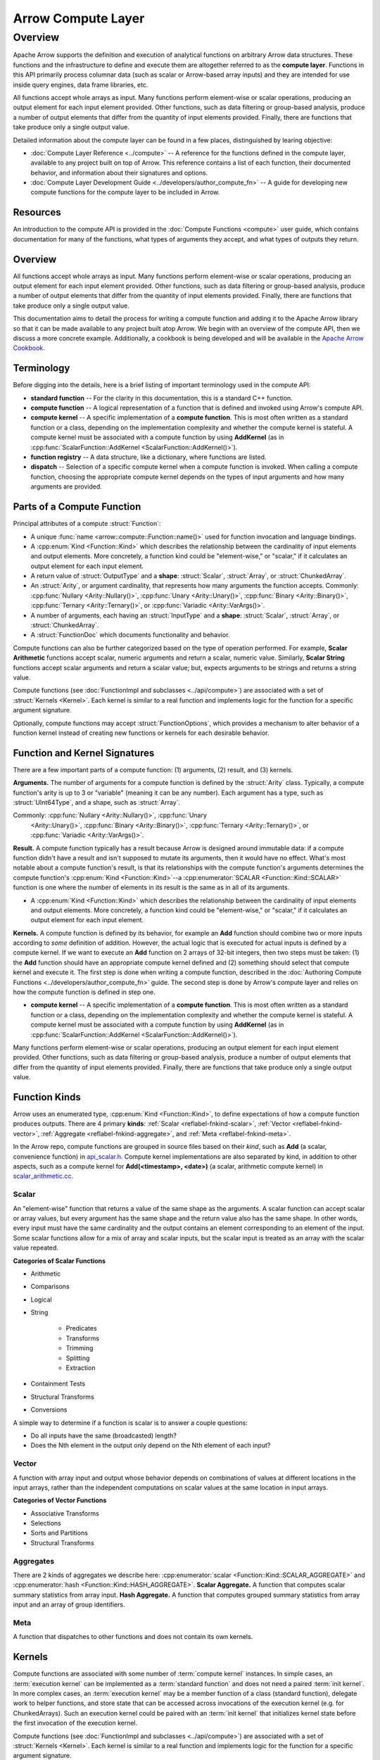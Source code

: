 .. Licensed to the Apache Software Foundation (ASF) under one
.. or more contributor license agreements.  See the NOTICE file
.. distributed with this work for additional information
.. regarding copyright ownership.  The ASF licenses this file
.. to you under the Apache License, Version 2.0 (the
.. "License"); you may not use this file except in compliance
.. with the License.  You may obtain a copy of the License at

..   http://www.apache.org/licenses/LICENSE-2.0

.. Unless required by applicable law or agreed to in writing,
.. software distributed under the License is distributed on an
.. "AS IS" BASIS, WITHOUT WARRANTIES OR CONDITIONS OF ANY
.. KIND, either express or implied.  See the License for the
.. specific language governing permissions and limitations
.. under the License.

.. default-domain:: cpp
.. highlight:: cpp
.. cpp:namespace:: arrow::compute


===================
Arrow Compute Layer
===================

Overview
========

Apache Arrow supports the definition and execution of analytical functions on arbitrary
Arrow data structures. These functions and the infrastructure to define and execute them
are altogether referred to as the **compute layer**. Functions in this API primarily
process columnar data (such as scalar or Arrow-based array inputs) and they are intended
for use inside query engines, data frame libraries, etc.

All functions accept whole arrays as input. Many functions perform element-wise or scalar
operations, producing an output element for each input element provided. Other functions,
such as data filtering or group-based analysis, produce a number of output elements that
differ from the quantity of input elements provided. Finally, there are functions that
take produce only a single output value.

Detailed information about the compute layer can be found in a few places, distinguished
by learing objective:

* :doc:`Compute Layer Reference <../compute>` -- A reference for the functions defined in the
  compute layer, available to any project built on top of Arrow. This reference contains a
  list of each function, their documented behavior, and information about their signatures
  and options.

* :doc:`Compute Layer Development Guide <../developers/author_compute_fn>` -- A guide for developing
  new compute functions for the compute layer to be included in Arrow.

Resources
---------

An introduction to the compute API is provided in the :doc:`Compute Functions
<compute>` user guide, which contains documentation for many of the functions, what types
of arguments they accept, and what types of outputs they return.


Overview
--------


.. seealso::
   :doc:`User Guide for the compute API <compute>`

All functions accept whole arrays as input. Many functions perform element-wise or scalar
operations, producing an output element for each input element provided. Other functions,
such as data filtering or group-based analysis, produce a number of output elements that
differ from the quantity of input elements provided. Finally, there are functions that
take produce only a single output value.

This documentation aims to detail the process for writing a compute function and adding it
to the Apache Arrow library so that it can be made available to any project built atop
Arrow. We begin with an overview of the compute API, then we discuss a more concrete
example. Additionally, a cookbook is being developed and will be available in the `Apache
Arrow Cookbook`_.

.. _Apache Arrow Cookbook: https://arrow.apache.org/cookbook/cpp/


Terminology
-----------

Before digging into the details, here is a brief listing of important terminology used in
the compute API:

* **standard function** -- For the clarity in this documentation, this is a standard C++
  function.

* **compute function** -- A logical representation of a function that is defined and
  invoked using Arrow's compute API.

* **compute kernel** -- A specific implementation of a **compute function**. This is most
  often written as a standard function or a class, depending on the implementation
  complexity and whether the compute kernel is stateful. A compute kernel must be
  associated with a compute function by using **AddKernel** (as in
  :cpp:func:`ScalarFunction::AddKernel <ScalarFunction::AddKernel()>`).

* **function registry** -- A data structure, like a dictionary, where functions are
  listed.

* **dispatch** -- Selection of a specific compute kernel when a compute function is
  invoked. When calling a compute function, choosing the appropriate compute kernel
  depends on the types of input arguments and how many arguments are provided.


Parts of a Compute Function
---------------------------

Principal attributes of a compute :struct:`Function`:

* A unique :func:`name <arrow::compute::Function::name()>` used for function invocation
  and language bindings.

* A :cpp:enum:`Kind <Function::Kind>` which describes the relationship between the
  cardinality of input elements and output elements. More concretely, a function kind
  could be "element-wise," or "scalar," if it calculates an output element for each input
  element.

* A return value of :struct:`OutputType` and a **shape**: :struct:`Scalar`,
  :struct:`Array`, or :struct:`ChunkedArray`.

* An :struct:`Arity`, or argument cardinality, that represents how many arguments the
  function accepts. Commonly: :cpp:func:`Nullary <Arity::Nullary()>`, :cpp:func:`Unary
  <Arity::Unary()>`, :cpp:func:`Binary <Arity::Binary()>`, :cpp:func:`Ternary
  <Arity::Ternary()>`, or :cpp:func:`Variadic <Arity::VarArgs()>`.

* A number of arguments, each having an :struct:`InputType` and a **shape**:
  :struct:`Scalar`, :struct:`Array`, or :struct:`ChunkedArray`.

* A :struct:`FunctionDoc` which documents functionality and behavior.

Compute functions can also be further categorized based on the type of operation
performed. For example, **Scalar Arithmetic** functions accept scalar, numeric arguments and
return a scalar, numeric value. Similarly, **Scalar String** functions accept scalar
arguments and return a scalar value; but, expects arguments to be strings and returns
a string value.

Compute functions (see :doc:`FunctionImpl and subclasses <../api/compute>`) are associated
with a set of :struct:`Kernels <Kernel>`. Each kernel is similar to a real function and
implements logic for the function for a specific argument signature.

Optionally, compute functions may accept :struct:`FunctionOptions`, which provides a
mechanism to alter behavior of a function kernel instead of creating new functions or
kernels for each desirable behavior.

Function and Kernel Signatures
------------------------------

There are a few important parts of a compute function: (1) arguments, (2) result, and
(3) kernels.

**Arguments.** The number of arguments for a compute function is defined by the
:struct:`Arity` class. Typically, a compute function's arity is up to 3 or "variable"
(meaning it can be any number). Each argument has a type, such as :struct:`UInt64Type`,
and a shape, such as :struct:`Array`.

Commonly: :cpp:func:`Nullary <Arity::Nullary()>`, :cpp:func:`Unary
  <Arity::Unary()>`, :cpp:func:`Binary <Arity::Binary()>`, :cpp:func:`Ternary
  <Arity::Ternary()>`, or :cpp:func:`Variadic <Arity::VarArgs()>`.

**Result.** A compute function typically has a result because Arrow is designed around
immutable data: if a compute function didn't have a result and isn't supposed to mutate
its arguments, then it would have no effect. What's most notable about a compute
function's result, is that its relationships with the compute function's arguments
determines the compute function's :cpp:enum:`Kind <Function::Kind>`--a
:cpp:enumerator:`SCALAR <Function::Kind::SCALAR>` function is one where the number of
elements in its result is the same as in all of its arguments.

* A :cpp:enum:`Kind <Function::Kind>` which describes the relationship between the
  cardinality of input elements and output elements. More concretely, a function kind
  could be "element-wise," or "scalar," if it calculates an output element for each input
  element.

**Kernels.** A compute function is defined by its behavior, for example an **Add**
function should combine two or more inputs according to *some* definition of addition.
However, the actual logic that is executed for actual inputs is defined by a compute
kernel. If we want to execute an **Add** function on 2 arrays of 32-bit integers, then two
steps must be taken: (1) the **Add** function should have an appropriate compute kernel
defined and (2) something should select that compute kernel and execute it. The first step
is done when writing a compute function, described in the :doc:`Authoring Compute
Functions <../developers/author_compute_fn>` guide. The second step is done by Arrow's
compute layer and relies on how the compute function is defined in step one.

* **compute kernel** -- A specific implementation of a **compute function**. This is most
  often written as a standard function or a class, depending on the implementation
  complexity and whether the compute kernel is stateful. A compute kernel must be
  associated with a compute function by using **AddKernel** (as in
  :cpp:func:`ScalarFunction::AddKernel <ScalarFunction::AddKernel()>`).


Many
functions perform element-wise or scalar operations, producing an output element for each
input element provided. Other functions, such as data filtering or group-based analysis,
produce a number of output elements that differ from the quantity of input elements
provided. Finally, there are functions that take produce only a single output value.


Function Kinds
--------------

Arrow uses an enumerated type, :cpp:enum:`Kind <Function::Kind>`, to define expectations
of how a compute function produces outputs. There are 4 primary **kinds**: :ref:`Scalar
<reflabel-fnkind-scalar>`, :ref:`Vector <reflabel-fnkind-vector>`, :ref:`Aggregate
<reflabel-fnkind-aggregate>`, and :ref:`Meta <reflabel-fnkind-meta>`.

In the Arrow repo, compute functions are grouped in source files based on their *kind*,
such as **Add** (a scalar, convenience function) in `api_scalar.h`_. Compute kernel
implementations are also separated by kind, in addition to other aspects, such as a
compute kernel for **Add(<timestamp>, <date>)** (a scalar, arithmetic compute kernel) in
`scalar_arithmetic.cc`_.

.. _api_scalar.h:
   https://github.com/apache/arrow/blob/master/cpp/src/arrow/compute/api_scalar.h#L537-L545

.. _scalar_arithmetic.cc:
   https://github.com/apache/arrow/blob/master/cpp/src/arrow/compute/kernels/scalar_arithmetic.cc#L1972-L1982


.. _reflabel-fnkind-scalar:

Scalar
~~~~~~

An "element-wise" function that returns a value of the same shape as the arguments. A
scalar function can accept scalar or array values, but every argument has the same shape
and the return value also has the same shape. In other words, every input must have the
same cardinality and the output contains an element corresponding to an element of the
input. Some scalar functions allow for a mix of array and scalar inputs, but the scalar
input is treated as an array with the scalar value repeated.

**Categories of Scalar Functions**

* Arithmetic

* Comparisons

* Logical

* String

    * Predicates

    * Transforms

    * Trimming

    * Splitting

    * Extraction

* Containment Tests

* Structural Transforms

* Conversions


A simple way to determine if a function is scalar is to answer a couple questions:

* Do all inputs have the same (broadcasted) length?

* Does the Nth element in the output only depend on the Nth element of each input?


.. _reflabel-fnkind-vector:

Vector
~~~~~~

A function with array input and output whose behavior depends on combinations
of values at different locations in the input arrays, rather than the independent
computations on scalar values at the same location in input arrays.

**Categories of Vector Functions**

* Associative Transforms

* Selections

* Sorts and Partitions

* Structural Transforms


.. _reflabel-fnkind-aggregate:

Aggregates
~~~~~~~~~~

There are 2 kinds of aggregates we describe here: :cpp:enumerator:`scalar
<Function::Kind::SCALAR_AGGREGATE>` and :cpp:enumerator:`hash
<Function::Kind::HASH_AGGREGATE>`. **Scalar Aggregate.** A function that computes scalar
summary statistics from array input. **Hash Aggregate.** A function that computes grouped
summary statistics from array input and an array of group identifiers.


.. _reflabel-fnkind-meta:

Meta
~~~~

A function that dispatches to other functions and does not contain its own kernels.



Kernels
-------

Compute functions are associated with some number of :term:`compute kernel` instances. In
simple cases, an :term:`execution kernel` can be implemented as a :term:`standard
function` and does not need a paired :term:`init kernel`. In more complex cases, an
:term:`execution kernel` may be a member function of a class (standard function), delegate
work to helper functions, and store state that can be accessed across invocations of the
execution kernel (e.g. for ChunkedArrays). Such an execution kernel could be paired with
an :term:`init kernel` that initializes kernel state before the first invocation of the
execution kernel.

Compute functions (see :doc:`FunctionImpl and subclasses <../api/compute>`) are associated
with a set of :struct:`Kernels <Kernel>`. Each kernel is similar to a real function and
implements logic for the function for a specific argument signature.

Compute functions are associated with some number of :term:`compute kernel` instances. In
simple cases, a kernel is similar to a :term:`standard function` and implements logic for
the :term:`compute function` for a specific argument signature.

Kernels are simple ``structs`` containing only function pointers (the "methods" of the
kernel) and attribute flags. Each function kind corresponds to a :struct:`Kernel` with
methods representing each stage of the function's execution. For example,
:struct:`ScalarKernel` includes (optionally) :member:`ScalarKernel::init` to initialize
any state necessary for execution and :member:`ScalarKernel::exec` to perform the
computation.

Since many kernels are closely related in operation and differ only in their input types,
it's frequently useful to leverage c++'s powerful template system to efficiently generate
kernels methods. For example, the "add" compute function accepts all numeric types and its
kernel methods are instantiations of the same function template.


Kernels are simple structs containing only function pointers (the "methods" of the
kernel) and attribute flags. Each function kind corresponds to a :struct:`Kernel` with
methods representing each stage of the function's execution.


A :term:`compute function`, itself, is instantiated as a ...

For example,
:struct:`ScalarKernel` includes (optionally) :member:`ScalarKernel::init` to initialize
any state necessary for execution and :member:`ScalarKernel::exec` to perform the
computation.

In simple cases, an :term:`execution kernel` can be implemented as a :term:`standard
function` and does not need a paired :term:`init kernel`. In more complex cases, an
:term:`execution kernel` may be a member function of a class (standard function), delegate
work to helper functions, and store state that can be accessed across invocations of the
execution kernel (e.g. for ChunkedArrays). Such an execution kernel could be paired with
an :term:`init kernel` that initializes kernel state before the first invocation of the
execution kernel.

Function options
----------------

:struct:`FunctionOptions` provides a mechanism for changing behavior of a compute
function without having to have a different compute kernel for each behavior.


Function documentation
----------------------

:struct:`FunctionDoc` provides a mechanism for documenting a compute function
programmatically.



